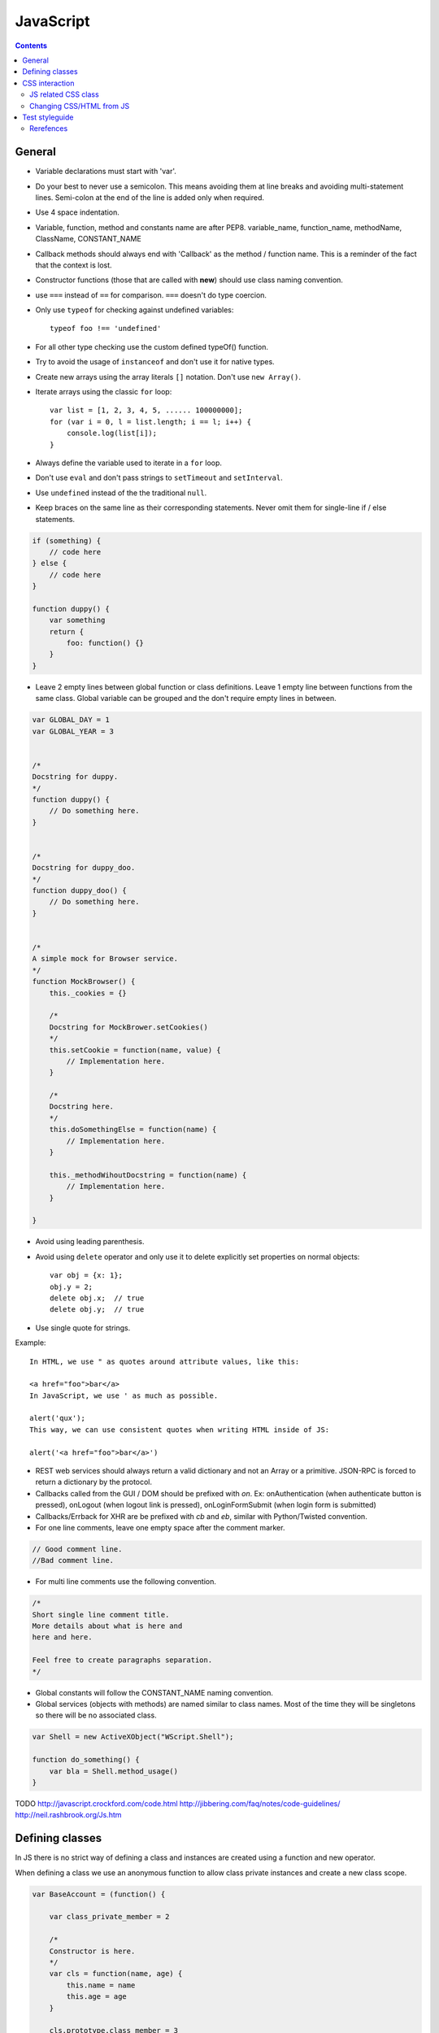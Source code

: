 JavaScript
##########

.. contents::

General
=======

* Variable declarations must start with 'var'.

* Do your best to never use a semicolon.
  This means avoiding them at line breaks and avoiding multi-statement lines.
  Semi-colon at the end of the line is added only when required.

* Use 4 space indentation.

* Variable, function, method and constants name are after PEP8.
  variable_name, function_name, methodName, ClassName, CONSTANT_NAME

* Callback methods should always end with 'Callback' as the
  method / function name. This is a reminder of the fact that
  the context is lost.

* Constructor functions (those that are called with **new**) should use
  class naming convention.

* use ``===`` instead of ``==`` for comparison. ``===`` doesn't do type
  coercion.

* Only use ``typeof`` for checking against undefined variables::

    typeof foo !== 'undefined'

* For all other type checking use the custom defined typeOf() function.

* Try to avoid the usage of ``instanceof`` and don't use it for native types.

* Create new arrays using the array literals ``[]`` notation. Don't use
  ``new Array()``.

* Iterate arrays using the classic ``for`` loop::

    var list = [1, 2, 3, 4, 5, ...... 100000000];
    for (var i = 0, l = list.length; i == l; i++) {
        console.log(list[i]);
    }

* Always define the variable used to iterate in a ``for`` loop.

* Don't use ``eval`` and don't pass strings to ``setTimeout`` and
  ``setInterval``.

* Use ``undefined`` instead of the the traditional ``null``.

* Keep braces on the same line as their corresponding statements. Never omit
  them for single-line if / else statements.

.. sourcecode:: javascript

    if (something) {
        // code here
    } else {
        // code here
    }

    function duppy() {
        var something
        return {
            foo: function() {}
        }
    }

* Leave 2 empty lines between global function or class definitions.
  Leave 1 empty line between functions from the same class.
  Global variable can be grouped and the don't require empty lines in between.

.. sourcecode:: javascript

    var GLOBAL_DAY = 1
    var GLOBAL_YEAR = 3


    /*
    Docstring for duppy.
    */
    function duppy() {
        // Do something here.
    }


    /*
    Docstring for duppy_doo.
    */
    function duppy_doo() {
        // Do something here.
    }


    /*
    A simple mock for Browser service.
    */
    function MockBrowser() {
        this._cookies = {}

        /*
        Docstring for MockBrower.setCookies()
        */
        this.setCookie = function(name, value) {
            // Implementation here.
        }

        /*
        Docstring here.
        */
        this.doSomethingElse = function(name) {
            // Implementation here.
        }

        this._methodWihoutDocstring = function(name) {
            // Implementation here.
        }

    }


* Avoid using leading parenthesis.

* Avoid using ``delete`` operator and only use it to delete explicitly
  set properties on normal objects::

    var obj = {x: 1};
    obj.y = 2;
    delete obj.x;  // true
    delete obj.y;  // true

* Use single quote for strings.

Example::

    In HTML, we use " as quotes around attribute values, like this:

    <a href="foo">bar</a>
    In JavaScript, we use ' as much as possible.

    alert('qux');
    This way, we can use consistent quotes when writing HTML inside of JS:

    alert('<a href="foo">bar</a>')

* REST web services should always return a valid dictionary
  and not an Array or a primitive. JSON-RPC is forced to return a dictionary
  by the protocol.

* Callbacks called from the GUI / DOM should be prefixed with `on`.
  Ex: onAuthentication (when authenticate button is pressed),
  onLogout (when logout link is pressed),
  onLoginFormSubmit (when login form is submitted)

* Callbacks/Errback for XHR are be prefixed with `cb` and `eb`, similar
  with Python/Twisted convention.

* For one line comments, leave one empty space after the comment marker.

.. sourcecode:: javascript

    // Good comment line.
    //Bad comment line.

* For multi line comments use the following convention.

.. sourcecode:: javascript

    /*
    Short single line comment title.
    More details about what is here and
    here and here.

    Feel free to create paragraphs separation.
    */

* Global constants will follow the CONSTANT_NAME naming convention.

* Global services (objects with methods) are named similar to class names.
  Most of the time they will be singletons so there will be no associated
  class.

.. sourcecode:: javascript

    var Shell = new ActiveXObject("WScript.Shell");

    function do_something() {
        var bla = Shell.method_usage()
    }


TODO
http://javascript.crockford.com/code.html http://jibbering.com/faq/notes/code-guidelines/ http://neil.rashbrook.org/Js.htm


Defining classes
================

In JS there is no strict way of defining a class and instances are created
using a function and new operator.

When defining a class we use an anonymous function to allow class
private instances and create a new class scope.

.. sourcecode:: javascript

    var BaseAccount = (function() {

        var class_private_member = 2

        /*
        Constructor is here.
        */
        var cls = function(name, age) {
            this.name = name
            this.age = age
        }

        cls.prototype.class_member = 3

        /*
        Base method.
        */
        cls.prototype.base_method = function() {
            return this.name + '-' + this.age
        }

        /*
        Some method.
        */
        cls.prototype.some_method = function(prefix) {
            return prefix + this.base_method()
        }

        /*
        Another method.
        */
        cls.prototype.tuned = function() {
            return false
        }

        return cls
    }())


    var SpecialAccount = (function() {

        var cls = function(name, age) {
            this.variant = 'light'
            /* Something similar to super()*/
            BaseAccount.call(this, name, age)
        }

        /* Something similar to inheritance. */
        cls.prototype = Object.create(BaseAccount.prototype)
        cls.prototype.constructor = cls

        /*
        Method extending parent.
        */
        cls.prototype.some_method = function(prefix) {
            var parent = BaseAccount.prototype.some_method.call(this, prefix)
            return prefix + '-child-' + parent
        }

        /*
        Method overwriting parent.
        */
        cls.prototype.tuned = function() {
            return true
        }

        return cls
    }())


CSS interaction
===============


JS related CSS class
--------------------

Try to append js- to all javascript-based selectors. This is taken from
`slightly obtrusive javascript`_. The idea is that you should be able to tell
a presentational class from a functional class.

There are good things and bad things about "Unobtrustive JavaScript."
One bad thing: it's hard to tell what JavaScript is touching an element.

Only ever use classes and ids prefix with js- when touching the DOM with
JavaScript.

For example::

    <a href="#prices" class="button js-open-tab">Prices</a>

Now we know to look for any JavaScript touching .js-open-tab, which should
only be a simple search away.

And hey, now JavaScript and CSS won't share selectors. Since we're separating
our content and presentation, we might as well separate our behaviour all the
way too.

.. _slightly obtrusive javascript: http://ozmm.org/posts/slightly_obtrusive_javascript.html


Changing CSS/HTML from JS
-------------------------

Don't modify the associated CSS properties, but rather modify the CSS class::

   GOOD: $('#element_id').addClass('highlight');
   BAD : $('#element_id').css('font-weight': 'bold');

Same story as with CSS, don't modify HTML tag attributes,
but rather try to change the CSS class::

    GOOD: $('#element_id').addClass('sprite red_dot');
    BAD : $('#element_id').attr('src': 'some/red_dot.png');


Test styleguide
===============

* We use ``expect`` style testing.
* Leave 2 emtpy lines before each ``suite`` and one empty line before each
  ``test``

.. sourcecode:: javascript

    /*
    Tests for login controller.
    */


    suite('LoginCtrl', function() {

        // Shared variables.
        var scope
        var ctrl

        setup(function() {
            // Initialize first.
        })

        teardown(function() {
            // Clean second.
        })

        test(
        'Initializes with no errors and blank values' +
        'long line are wrapped',
        function() {
            var something = Something()

            something.doSomething()

            assert.equal('', something.username)
        })


        suite('critical_error attribute', function(){

            test(
            'When set, hides the form and sets the error message.',
            function(){
                var message = manu.makeUniqueString()

                scope.critical_error = message
                scope.$digest()

                assert.isFalse(scope.show_form)
                assert.equal(message, scope.alert.error)
            })
        })
    })


Rerefences
----------

Here are the pages I used to create this page.

* http://toranbillups.com/blog/archive/2013/05/15/Basic-javascript-inheritance-and-polymorphism/